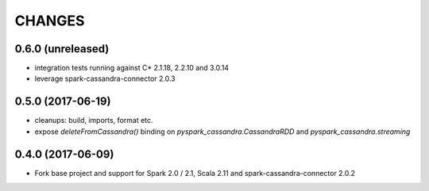 =======
CHANGES
=======

0.6.0 (unreleased)
------------------

* integration tests running against C* 2.1.18, 2.2.10 and 3.0.14
* leverage spark-cassandra-connector 2.0.3

0.5.0 (2017-06-19)
------------------

* cleanups: build, imports, format etc.
* expose `deleteFromCassandra()` binding on `pyspark_cassandra.CassandraRDD` and `pyspark_cassandra.streaming`

0.4.0 (2017-06-09)
------------------

* Fork base project and support for Spark 2.0 / 2.1, Scala 2.11 and
  spark-cassandra-connector 2.0.2


